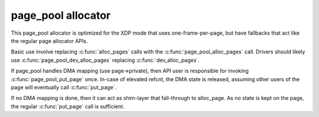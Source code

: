 .. -*- coding: utf-8; mode: rst -*-
.. src-file: include/net/page_pool.h

.. _`page_pool-allocator`:

page_pool allocator
===================

This page_pool allocator is optimized for the XDP mode that
uses one-frame-per-page, but have fallbacks that act like the
regular page allocator APIs.

Basic use involve replacing \ :c:func:`alloc_pages`\  calls with the
\ :c:func:`page_pool_alloc_pages`\  call.  Drivers should likely use
\ :c:func:`page_pool_dev_alloc_pages`\  replacing \ :c:func:`dev_alloc_pages`\ .

If page_pool handles DMA mapping (use page->private), then API user
is responsible for invoking \ :c:func:`page_pool_put_page`\  once.  In-case of
elevated refcnt, the DMA state is released, assuming other users of
the page will eventually call \ :c:func:`put_page`\ .

If no DMA mapping is done, then it can act as shim-layer that
fall-through to alloc_page.  As no state is kept on the page, the
regular \ :c:func:`put_page`\  call is sufficient.

.. This file was automatic generated / don't edit.

